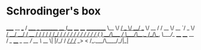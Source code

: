 * Schrodinger's box

   _____      __                   ___
  / ___/_____/ /_  _________  ____/ (_____  ____ ____  __________
  \__ \/ ___/ __ \/ ___/ __ \/ __  / / __ \/ __ `/ _ \/ ___/ ___/
 ___/ / /__/ / / / /  / /_/ / /_/ / / / / / /_/ /  __/ /  (__  )
/____/\___/_/ /_/_/   \____/\__,_/_/_/ /_/\__, /\___/_/  /____/
                                         /____/
    __
   / /_  ____  _  __
  / __ \/ __ \| |/_/
 / /_/ / /_/ _>  <
/_.___/\____/_/|_|
